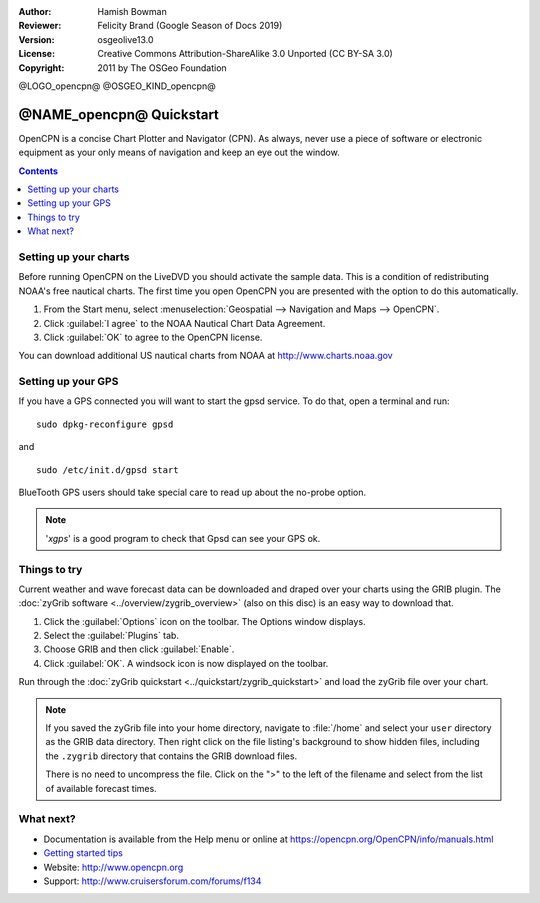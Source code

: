:Author: Hamish Bowman
:Reviewer: Felicity Brand (Google Season of Docs 2019)
:Version: osgeolive13.0
:License: Creative Commons Attribution-ShareAlike 3.0 Unported  (CC BY-SA 3.0)
:Copyright: 2011 by The OSGeo Foundation

@LOGO_opencpn@
@OSGEO_KIND_opencpn@


*************************
@NAME_opencpn@ Quickstart
*************************

OpenCPN is a concise Chart Plotter and Navigator (CPN). As always, never
use a piece of software or electronic equipment as your only means of
navigation and keep an eye out the window.

.. contents:: Contents
   :local:


Setting up your charts
======================

Before running OpenCPN on the LiveDVD you should activate the sample data.
This is a condition of redistributing NOAA's free nautical charts. The first time you open OpenCPN you are presented with the option to do this automatically.

#. From the Start menu, select :menuselection:`Geospatial --> Navigation and Maps --> OpenCPN`.
#. Click :guilabel:`I agree` to the NOAA Nautical Chart Data Agreement.
#. Click :guilabel:`OK` to agree to the OpenCPN license.

.. To do this manually, open a Terminal from the main Accessories menu and run :command:`opencpn_noaa_agreement.sh` at the command prompt. The user's password is given in the file on the main desktop.

You can download additional US nautical charts from NOAA at http://www.charts.noaa.gov


Setting up your GPS
===================

If you have a GPS connected you will want to start the gpsd service.
To do that, open a terminal and run:

::

  sudo dpkg-reconfigure gpsd

and

::

  sudo /etc/init.d/gpsd start

BlueTooth GPS users should take special care to read up about the no-probe
option.

.. no longer true? : (for this reason we have not started gpsd automatically)


.. Note:: '`xgps`' is a good program to check that Gpsd can see your GPS ok.


Things to try
=============

Current weather and wave forecast data can be downloaded and draped over your charts using the GRIB plugin. The :doc:`zyGrib software <../overview/zygrib_overview>` (also on this disc) is an easy way to download that. 

#. Click the :guilabel:`Options` icon on the toolbar. The Options window displays.
#. Select the :guilabel:`Plugins` tab.
#. Choose GRIB and then click :guilabel:`Enable`.
#. Click :guilabel:`OK`. A windsock icon is now displayed on the toolbar.


Run through the :doc:`zyGrib quickstart <../quickstart/zygrib_quickstart>` and load the zyGrib file over your chart.

.. Note::
  If you saved the zyGrib file into your home directory, navigate to :file:`/home` and select your ``user`` directory as the GRIB data directory. Then right click on the file listing's background to show hidden files, including the ``.zygrib`` directory that contains the GRIB download files.

  There is no need to uncompress the file.  Click on the ">" to the left of the filename and select from the list of available forecast times.


What next?
==========

* Documentation is available from the Help menu or online at https://opencpn.org/OpenCPN/info/manuals.html

*  `Getting started tips <../../opencpn/tips.html>`_

* Website: http://www.opencpn.org

* Support: http://www.cruisersforum.com/forums/f134
